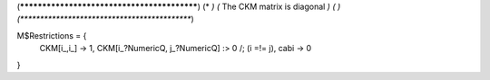(********************************************)
(*                                          *)                                            
(*     The CKM matrix is diagonal           *)
(*                                          *)                                            
(********************************************)

M$Restrictions = {
            CKM[i_,i_] -> 1,
            CKM[i_?NumericQ, j_?NumericQ] :> 0 /; (i =!= j),
            cabi -> 0
}
